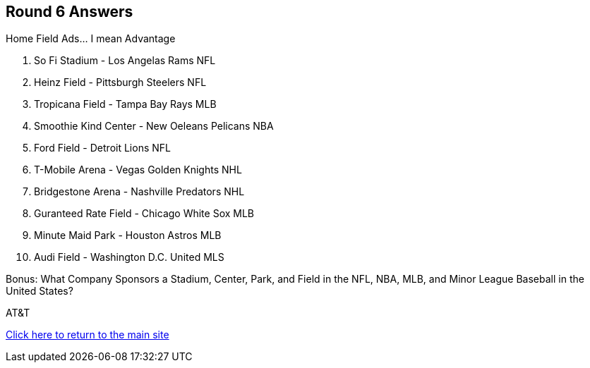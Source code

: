 == Round 6 Answers

Home Field Ads... I mean Advantage

1. So Fi Stadium - Los Angelas Rams NFL
2. Heinz Field - Pittsburgh Steelers NFL
3. Tropicana Field - Tampa Bay Rays MLB
4. Smoothie Kind Center - New Oeleans Pelicans NBA
5. Ford Field - Detroit Lions NFL
6. T-Mobile Arena - Vegas Golden Knights NHL
7. Bridgestone Arena - Nashville Predators NHL
8. Guranteed Rate Field - Chicago White Sox MLB
9. Minute Maid Park - Houston Astros MLB
10. Audi Field - Washington D.C. United MLS

Bonus: What Company Sponsors a Stadium, Center, Park, and Field in the NFL, NBA, MLB, and Minor League Baseball in the United States?

AT&T

link:../../../index.html[Click here to return to the main site]
